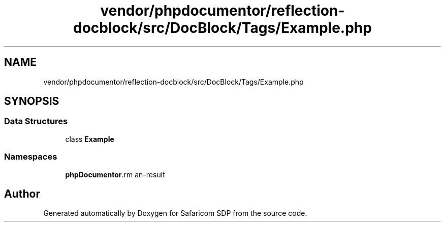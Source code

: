 .TH "vendor/phpdocumentor/reflection-docblock/src/DocBlock/Tags/Example.php" 3 "Sat Sep 26 2020" "Safaricom SDP" \" -*- nroff -*-
.ad l
.nh
.SH NAME
vendor/phpdocumentor/reflection-docblock/src/DocBlock/Tags/Example.php
.SH SYNOPSIS
.br
.PP
.SS "Data Structures"

.in +1c
.ti -1c
.RI "class \fBExample\fP"
.br
.in -1c
.SS "Namespaces"

.in +1c
.ti -1c
.RI " \fBphpDocumentor\\Reflection\\DocBlock\\Tags\fP"
.br
.in -1c
.SH "Author"
.PP 
Generated automatically by Doxygen for Safaricom SDP from the source code\&.
